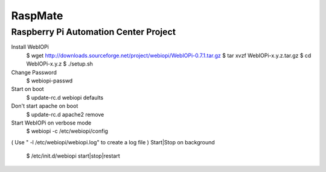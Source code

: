 ===========================================
RaspMate
===========================================

Raspberry Pi Automation Center Project
===============

Install WebIOPi
  $ wget http://downloads.sourceforge.net/project/webiopi/WebIOPi-0.7.1.tar.gz
  $ tar xvzf WebIOPi-x.y.z.tar.gz
  $ cd WebIOPi-x.y.z
  $ ./setup.sh

Change Password
  $ webiopi-passwd

Start on boot
  $ update-rc.d webiopi defaults

Don't start apache on boot
  $ update-rc.d apache2 remove

Start WebIOPi on verbose mode
  $ webiopi -c /etc/webiopi/config
( Use " -l /etc/webiopi/webiopi.log" to create a log file )
Start|Stop on background
  $ /etc/init.d/webiopi start|stop|restart

